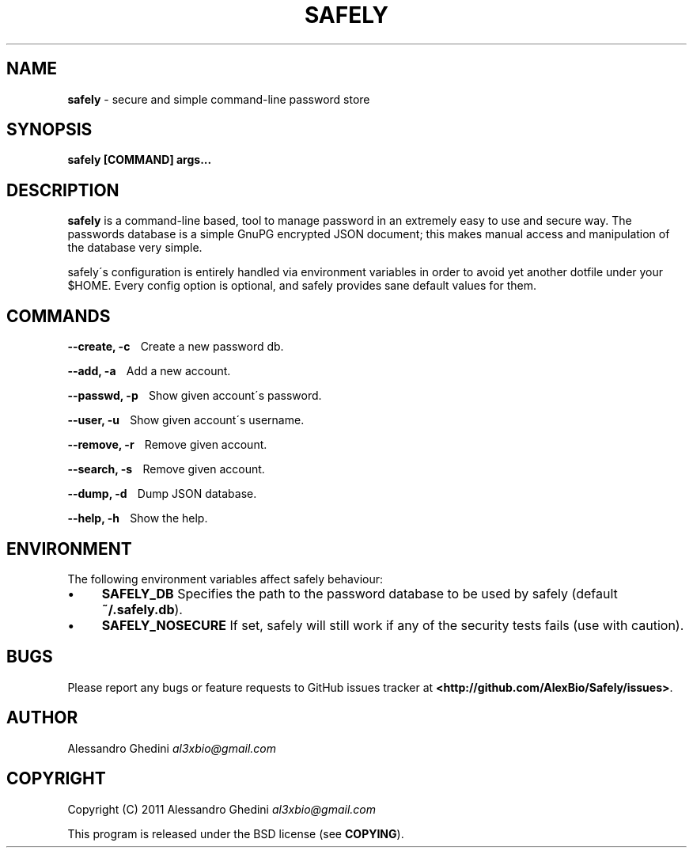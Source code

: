.\" generated with Ronn/v0.7.3
.\" http://github.com/rtomayko/ronn/tree/0.7.3
.
.TH "SAFELY" "1" "September 2011" "" ""
.
.SH "NAME"
\fBsafely\fR \- secure and simple command\-line password store
.
.SH "SYNOPSIS"
\fBsafely [COMMAND] args\.\.\.\fR
.
.SH "DESCRIPTION"
\fBsafely\fR is a command\-line based, tool to manage password in an extremely easy to use and secure way\. The passwords database is a simple GnuPG encrypted JSON document; this makes manual access and manipulation of the database very simple\.
.
.P
safely\'s configuration is entirely handled via environment variables in order to avoid yet another dotfile under your $HOME\. Every config option is optional, and safely provides sane default values for them\.
.
.SH "COMMANDS"
\fB\-\-create, \-c\fR \~\~\~Create a new password db\.
.
.P
\fB\-\-add, \-a\fR \~\~\~Add a new account\.
.
.P
\fB\-\-passwd, \-p\fR \~\~\~Show given account\'s password\.
.
.P
\fB\-\-user, \-u\fR \~\~\~Show given account\'s username\.
.
.P
\fB\-\-remove, \-r\fR \~\~\~Remove given account\.
.
.P
\fB\-\-search, \-s\fR \~\~\~Remove given account\.
.
.P
\fB\-\-dump, \-d\fR \~\~\~Dump JSON database\.
.
.P
\fB\-\-help, \-h\fR \~\~\~Show the help\.
.
.SH "ENVIRONMENT"
The following environment variables affect safely behaviour:
.
.IP "\(bu" 4
\fBSAFELY_DB\fR Specifies the path to the password database to be used by safely (default \fB~/\.safely\.db\fR)\.
.
.IP "\(bu" 4
\fBSAFELY_NOSECURE\fR If set, safely will still work if any of the security tests fails (use with caution)\.
.
.IP "" 0
.
.SH "BUGS"
Please report any bugs or feature requests to GitHub issues tracker at \fB<http://github\.com/AlexBio/Safely/issues>\fR\.
.
.SH "AUTHOR"
Alessandro Ghedini \fIal3xbio@gmail\.com\fR
.
.SH "COPYRIGHT"
Copyright (C) 2011 Alessandro Ghedini \fIal3xbio@gmail\.com\fR
.
.P
This program is released under the BSD license (see \fBCOPYING\fR)\.
